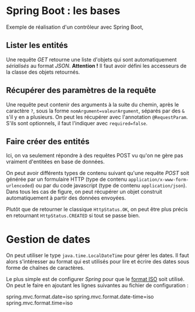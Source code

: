 * Spring Boot : les bases

  Exemple de réalisation d'un contrôleur avec Spring Boot,


**  Lister les entités

Une requête /GET/ retourne une liste d'objets qui sont automatiquement
/sérialisés/ au format /JSON/. *Attention !* Il faut avoir défini les
accesseurs de la classe des objets retournés.

** Récupérer des paramètres de la requête

   Une requête peut contenir des arguments à la suite du chemin, après
   le caractère =?=, sous la forme =nomArgument=valeurArgument=,
   séparés par des =&= s'il y en a plusieurs.  On peut les récupérer
   avec l'annotation =@RequestParam=. S'ils sont optionnels, il faut
   l'indiquer avec =required=false=.

** Faire créer des entités
   
   Ici, on va seulement répondre à des requêtes POST vu qu'on ne gère pas
   vraiment d'entitées en base de données.

   On peut avoir différents types de contenu suivant qu'une requête
   /POST/ soit générée par un formulaire HTTP (type de contenu
   =application/x-www-form-urlencoded=) ou par du code javascript
   (type de contenu =application/json=). Dans tous les cas de figure,
   on peut récupérer un objet construit automatiquement à partir des
   données envoyées.

   
   Plutôt que de retourner le classique =HttpStatus.OK=, on peut être
   plus précis en retournant =HttpStatus.CREATED= si tout se passe
   bien.

*  Gestion de dates

  On peut utiliser le type =java.time.LocalDateTime= pour gérer les
  dates. Il faut alors s'intéresser au format qui est utilisés pour
  lire et écrire des dates sous forme de chaînes de caractères.

  Le plus simple est de configurer /Spring/ pour que le [[https://fr.wikipedia.org/wiki/ISO_8601][format ISO]]
  soit utilisé. On peut le faire en ajoutant les lignes suivantes au
  fichier de configuration :


  spring.mvc.format.date=iso
  spring.mvc.format.date-time=iso
  spring.mvc.format.time=iso
